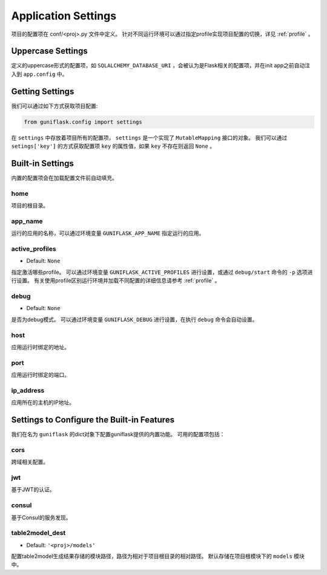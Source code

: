 .. _settings:

Application Settings
====================

项目的配置项在 conf/<proj>.py 文件中定义。
针对不同运行环境可以通过指定profile实现项目配置的切换，详见 :ref:`profile` 。

Uppercase Settings
------------------

定义的uppercase形式的配置项，如 ``SQLALCHEMY_DATABASE_URI`` ，会被认为是Flask相关的配置项，并在init app之前自动注入到 ``app.config`` 中。

Getting Settings
----------------

我们可以通过如下方式获取项目配置:

.. code-block:: python

    from guniflask.config import settings

在 ``settings`` 中存放着项目所有的配置项， ``settings`` 是一个实现了 ``MutableMapping`` 接口的对象。
我们可以通过 ``setings['key']`` 的方式获取配置项 ``key`` 的属性值，如果 ``key`` 不存在则返回 ``None`` 。

Built-in Settings
-----------------

内置的配置项会在加载配置文件前自动填充。

home
^^^^

项目的根目录。

app_name
^^^^^^^^

运行的应用的名称，可以通过环境变量 ``GUNIFLASK_APP_NAME`` 指定运行的应用。

.. _active_profiles:

active_profiles
^^^^^^^^^^^^^^^

- Default: ``None``

指定激活哪些profile。
可以通过环境变量 ``GUNIFLASK_ACTIVE_PROFILES`` 进行设置，或通过 ``debug/start`` 命令的 ``-p`` 选项进行设置。
有关使用profile区别运行环境并加载不同配置的详细信息请参考 :ref:`profile` 。

debug
^^^^^

- Default: ``None``

是否为debug模式。
可以通过环境变量 ``GUNIFLASK_DEBUG`` 进行设置，在执行 ``debug`` 命令会自动设置。

host
^^^^

应用运行时绑定的地址。

port
^^^^

应用运行时绑定的端口。

ip_address
^^^^^^^^^^

应用所在的主机的IP地址。


Settings to Configure the Built-in Features
-------------------------------------------

我们在名为 ``guniflask`` 的dict对象下配置guniflask提供的内置功能。
可用的配置项包括：

cors
^^^^

跨域相关配置。

jwt
^^^

基于JWT的认证。

consul
^^^^^^

基于Consul的服务发现。

.. _table2model_dest:

table2model_dest
^^^^^^^^^^^^^^^^

- Default: ``'<proj>/models'``

配置table2model生成结果存储的模块路径，路径为相对于项目根目录的相对路径。
默认存储在项目根模块下的 ``models`` 模块中。
